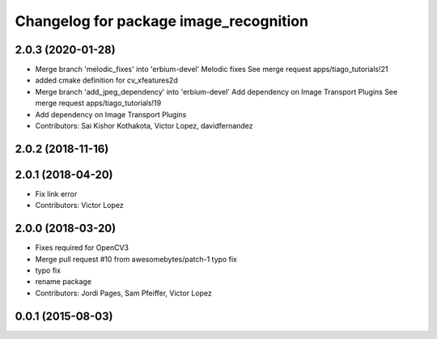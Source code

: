 ^^^^^^^^^^^^^^^^^^^^^^^^^^^^^^^^^^^^^^^^^^^
Changelog for package image_recognition
^^^^^^^^^^^^^^^^^^^^^^^^^^^^^^^^^^^^^^^^^^^

2.0.3 (2020-01-28)
------------------
* Merge branch 'melodic_fixes' into 'erbium-devel'
  Melodic fixes
  See merge request apps/tiago_tutorials!21
* added cmake definition for cv_xfeatures2d
* Merge branch 'add_jpeg_dependency' into 'erbium-devel'
  Add dependency on Image Transport Plugins
  See merge request apps/tiago_tutorials!19
* Add dependency on Image Transport Plugins
* Contributors: Sai Kishor Kothakota, Victor Lopez, davidfernandez

2.0.2 (2018-11-16)
------------------

2.0.1 (2018-04-20)
------------------
* Fix link error
* Contributors: Victor Lopez

2.0.0 (2018-03-20)
------------------
* Fixes required for OpenCV3
* Merge pull request #10 from awesomebytes/patch-1
  typo fix
* typo fix
* rename package
* Contributors: Jordi Pages, Sam Pfeiffer, Victor Lopez

0.0.1 (2015-08-03)
------------------
